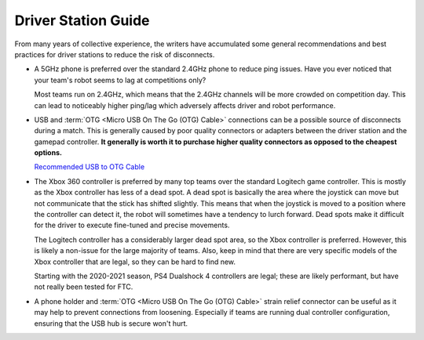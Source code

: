 ====================
Driver Station Guide
====================

From many years of collective experience, the writers have accumulated some
general recommendations and best practices for driver stations to reduce the
risk of disconnects.

* A 5GHz phone is preferred over the standard 2.4GHz phone to reduce ping
  issues.
  Have you ever noticed that  your team's robot seems to lag at competitions
  only?

  Most teams run on 2.4GHz, which means that the 2.4GHz channels will be more
  crowded on competition day.
  This can lead to noticeably higher ping/lag which adversely affects driver
  and robot performance.
* USB and :term:`OTG <Micro USB On The Go (OTG) Cable>` connections
  can be a possible source of disconnects during a match. This is
  generally caused by poor quality connectors or adapters between the
  driver station and the gamepad controller. **It generally is worth
  it to purchase higher quality connectors as opposed to the cheapest
  options.**

  `Recommended USB to OTG Cable <https://www.amazon.com/gp/product/B00YOX4JU6?pf_rd_r=PY8B4WPEQRQ80XYJCMSH&pf_rd_p=edaba0ee-c2fe-4124-9f5d-b31d6b1bfbee/>`_

* The Xbox 360 controller is preferred by many top teams over the standard
  Logitech game controller.
  This is mostly as the Xbox controller has less of a dead spot.
  A dead spot is basically the area where the joystick can move but not
  communicate that the stick has shifted slightly.
  This means that when the joystick is moved to a position where the controller
  can detect it, the robot will sometimes have a tendency to lurch forward.
  Dead spots make it difficult for the driver to execute fine-tuned and precise
  movements.

  The Logitech controller has a considerably larger dead spot area, so
  the Xbox controller is preferred. However, this is likely a
  non-issue for the large majority of teams. Also, keep in mind that
  there are very specific models of the Xbox controller that are
  legal, so they can be hard to find new.

  Starting with the 2020-2021 season, PS4 Dualshock 4 controllers are
  legal; these are likely performant, but have not really been tested
  for FTC.
* A phone holder and :term:`OTG <Micro USB On The Go (OTG) Cable>`
  strain relief connector can be useful as it may help
  to prevent connections from loosening.
  Especially if teams are running dual controller configuration,
  ensuring that the USB hub is secure won't hurt.
